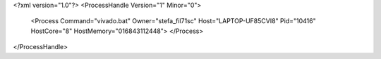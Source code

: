 <?xml version="1.0"?>
<ProcessHandle Version="1" Minor="0">
    <Process Command="vivado.bat" Owner="stefa_fil71sc" Host="LAPTOP-UF85CVI8" Pid="10416" HostCore="8" HostMemory="016843112448">
    </Process>
</ProcessHandle>
